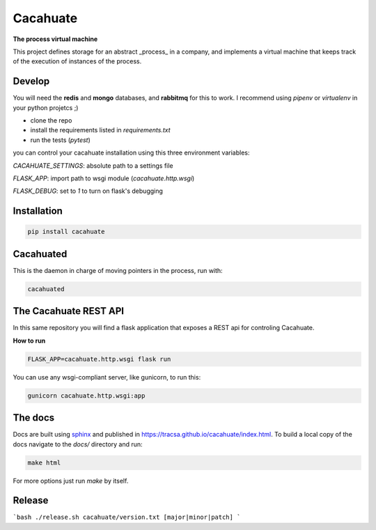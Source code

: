 Cacahuate
=========

.. image:: https://travis-ci.org/tracsa/cacahuate.svg?branch=master
   :target: https://travis-ci.org/tracsa/cacahuate
   :alt: Build Status

**The process virtual machine**

This project defines storage for an abstract _process_ in a company, and
implements a virtual machine that keeps track of the execution of instances of
the process.

Develop
-------

You will need the **redis** and **mongo** databases, and **rabbitmq** for this
to work. I recommend using `pipenv` or `virtualenv` in your python projetcs ;)

* clone the repo
* install the requirements listed in `requirements.txt`
* run the tests (`pytest`)

you can control your cacahuate installation using this three environment
variables:

`CACAHUATE_SETTINGS`: absolute path to a settings file

`FLASK_APP`: import path to wsgi module (`cacahuate.http.wsgi`)

`FLASK_DEBUG`: set to `1` to turn on flask's debugging

Installation
------------

.. code-block:: bash

   pip install cacahuate

Cacahuated
----------

This is the daemon in charge of moving pointers in the process, run with:

.. code-block:: bash

   cacahuated

The Cacahuate REST API
----------------------

In this same repository you will find a flask application that exposes a REST
api for controling Cacahuate.

**How to run**

.. code-block:: bash

   FLASK_APP=cacahuate.http.wsgi flask run

You can use any wsgi-compliant server, like gunicorn, to run this:

.. code-block:: bash

   gunicorn cacahuate.http.wsgi:app

The docs
--------

Docs are built using `sphinx <http://www.sphinx-doc.org/en/master/>`_ and published in
https://tracsa.github.io/cacahuate/index.html. To build a local copy of the docs
navigate to the `docs/` directory and run:

.. code-block:: bash

   make html

For more options just run `make` by itself.

Release
-------

```bash
./release.sh cacahuate/version.txt [major|minor|patch]
```
